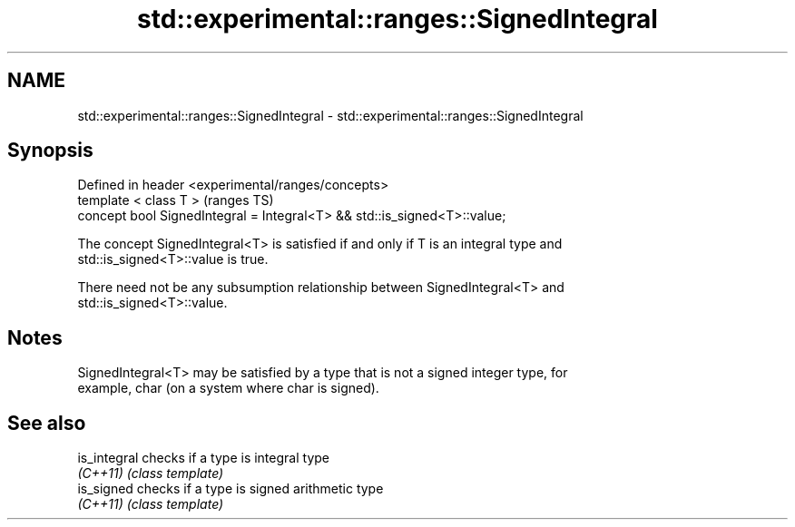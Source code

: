 .TH std::experimental::ranges::SignedIntegral 3 "2019.03.28" "http://cppreference.com" "C++ Standard Libary"
.SH NAME
std::experimental::ranges::SignedIntegral \- std::experimental::ranges::SignedIntegral

.SH Synopsis
   Defined in header <experimental/ranges/concepts>
   template < class T >                                                    (ranges TS)
   concept bool SignedIntegral = Integral<T> && std::is_signed<T>::value;

   The concept SignedIntegral<T> is satisfied if and only if T is an integral type and
   std::is_signed<T>::value is true.

   There need not be any subsumption relationship between SignedIntegral<T> and
   std::is_signed<T>::value.

.SH Notes

   SignedIntegral<T> may be satisfied by a type that is not a signed integer type, for
   example, char (on a system where char is signed).

.SH See also

   is_integral checks if a type is integral type
   \fI(C++11)\fP     \fI(class template)\fP 
   is_signed   checks if a type is signed arithmetic type
   \fI(C++11)\fP     \fI(class template)\fP 
